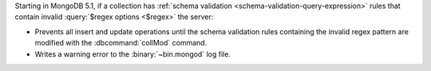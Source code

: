 Starting in MongoDB 5.1, if a collection has 
:ref:`schema validation <schema-validation-query-expression>`
rules that contain invalid :query:`$regex options <$regex>` 
the server:

- Prevents all insert and update operations until the schema validation 
  rules containing the invalid regex pattern are modified with the 
  :dbcommand:`collMod` command.

- Writes a warning error to the :binary:`~bin.mongod` log file.

